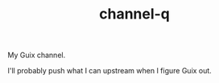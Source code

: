 #+TITLE: channel-q

My Guix channel.

I'll probably push what I can upstream when I figure Guix out.
